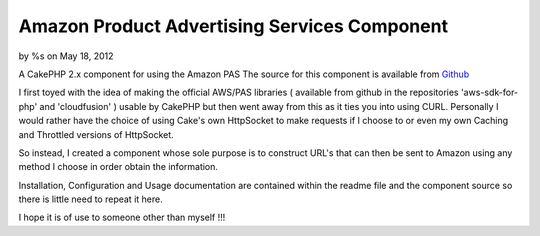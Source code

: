 Amazon Product Advertising Services Component
=============================================

by %s on May 18, 2012

A CakePHP 2.x component for using the Amazon PAS
The source for this component is available from `Github`_

I first toyed with the idea of making the official AWS/PAS libraries (
available from github in the repositories 'aws-sdk-for-php' and
'cloudfusion' ) usable by CakePHP but then went away from this as it
ties you into using CURL. Personally I would rather have the choice of
using Cake's own HttpSocket to make requests if I choose to or even my
own Caching and Throttled versions of HttpSocket.

So instead, I created a component whose sole purpose is to construct
URL's that can then be sent to Amazon using any method I choose in
order obtain the information.

Installation, Configuration and Usage documentation are contained
within the readme file and the component source so there is little
need to repeat it here.

I hope it is of use to someone other than myself !!!



.. _Github: https://github.com/SteveFound/CakePHP_AmazonPAS
.. meta::
    :title: Amazon Product Advertising Services Component
    :description: CakePHP Article related to service,component,amazon,advertising,product,Components
    :keywords: service,component,amazon,advertising,product,Components
    :copyright: Copyright 2012 
    :category: components

